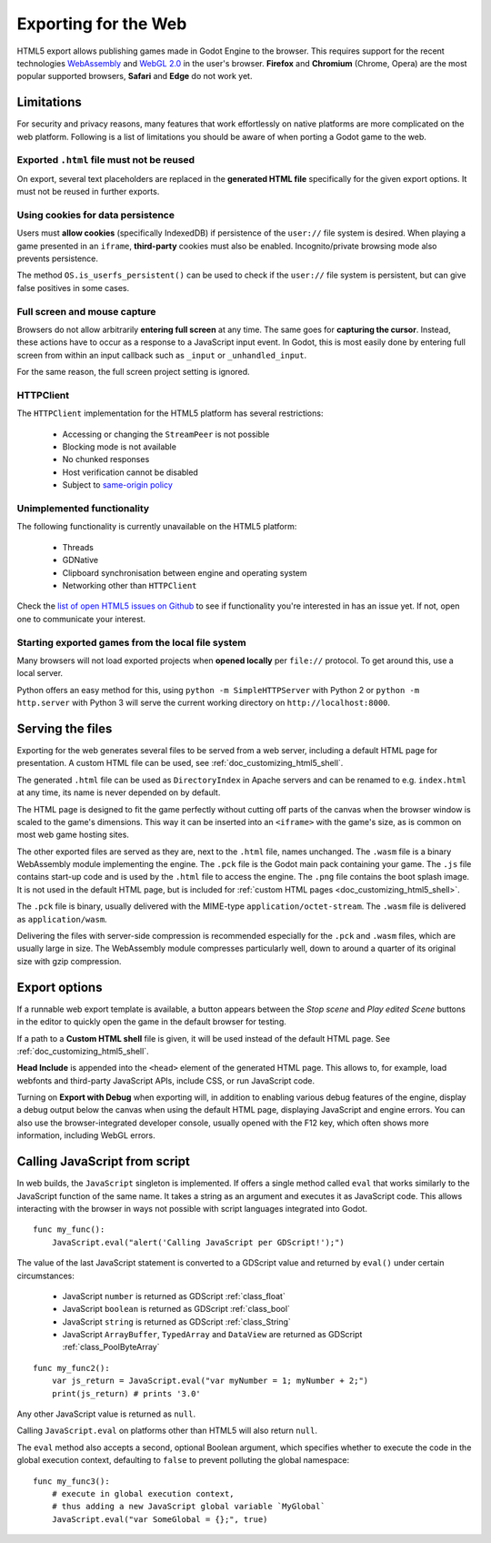 .. _doc_exporting_for_web:

Exporting for the Web
=====================

HTML5 export allows publishing games made in Godot Engine to the browser.
This requires support for the recent technologies `WebAssembly
<http://webassembly.org/>`__ and `WebGL 2.0 <https://www.khronos.org/webgl/>`__
in the user's browser. **Firefox** and **Chromium** (Chrome, Opera) are
the most popular supported browsers, **Safari** and **Edge** do not work yet.

Limitations
-----------

For security and privacy reasons, many features that work effortlessly on
native platforms are more complicated on the web platform. Following is a list
of limitations you should be aware of when porting a Godot game to the web.

Exported ``.html`` file must not be reused
~~~~~~~~~~~~~~~~~~~~~~~~~~~~~~~~~~~~~~~~~~

On export, several text placeholders are replaced in the **generated HTML
file** specifically for the given export options. It must not be reused in
further exports.

Using cookies for data persistence
~~~~~~~~~~~~~~~~~~~~~~~~~~~~~~~~~~

Users must **allow cookies** (specifically IndexedDB) if persistence of the
``user://`` file system is desired. When playing a game presented in an
``iframe``, **third-party** cookies must also be enabled. Incognito/private
browsing mode also prevents persistence.

The method ``OS.is_userfs_persistent()`` can be used to check if the
``user://`` file system is persistent, but can give false positives in some
cases.

Full screen and mouse capture
~~~~~~~~~~~~~~~~~~~~~~~~~~~~~

Browsers do not allow arbitrarily **entering full screen** at any time. The same
goes for **capturing the cursor**. Instead, these actions have to occur as a
response to a JavaScript input event. In Godot, this is most easily done by
entering full screen from within an input callback such as ``_input`` or
``_unhandled_input``.

For the same reason, the full screen project setting is ignored.

HTTPClient
~~~~~~~~~~

The ``HTTPClient`` implementation for the HTML5 platform has several
restrictions:

 -  Accessing or changing the ``StreamPeer`` is not possible
 -  Blocking mode is not available
 -  No chunked responses
 -  Host verification cannot be disabled
 -  Subject to `same-origin policy <https://developer.mozilla.org/en-US/docs/Web/Security/Same-origin_policy>`_

Unimplemented functionality
~~~~~~~~~~~~~~~~~~~~~~~~~~~

The following functionality is currently unavailable on the HTML5 platform:

 -  Threads
 -  GDNative
 -  Clipboard synchronisation between engine and operating system
 -  Networking other than ``HTTPClient``

Check the `list of open HTML5 issues on Github <https://github.com/godotengine/godot/issues?q=is:open+is:issue+label:platform:html5>`_
to see if functionality you're interested in has an issue yet. If not, open one
to communicate your interest.

Starting exported games from the local file system
~~~~~~~~~~~~~~~~~~~~~~~~~~~~~~~~~~~~~~~~~~~~~~~~~~

Many browsers will not load exported projects when **opened locally**
per ``file://`` protocol. To get around this, use a local server.

Python offers an easy method for this, using ``python -m SimpleHTTPServer``
with Python 2 or ``python -m http.server`` with Python 3 will serve the current
working directory on ``http://localhost:8000``.

Serving the files
-----------------

Exporting for the web generates several files to be served from a web server,
including a default HTML page for presentation. A custom HTML file can be
used, see :ref:`doc_customizing_html5_shell`.

The generated ``.html`` file can be used as ``DirectoryIndex`` in Apache
servers and can be renamed to e.g. ``index.html`` at any time, its name is
never depended on by default.

The HTML page is designed to fit the game perfectly without cutting off
parts of the canvas when the browser window is scaled to the game's dimensions.
This way it can be inserted into an ``<iframe>`` with the game's size, as is
common on most web game hosting sites.

The other exported files are served as they are, next to the ``.html`` file,
names unchanged. The ``.wasm`` file is a binary WebAssembly module implementing
the engine. The ``.pck`` file is the Godot main pack containing your game. The
``.js`` file contains start-up code and is used by the ``.html`` file to access
the engine. The ``.png`` file contains the boot splash image. It is not used in
the default HTML page, but is included for
:ref:`custom HTML pages <doc_customizing_html5_shell>`.

The ``.pck`` file is binary, usually delivered with the MIME-type
``application/octet-stream``. The ``.wasm`` file is delivered as
``application/wasm``.

Delivering the files with server-side compression is recommended especially for
the ``.pck`` and ``.wasm`` files, which are usually large in size.
The WebAssembly module compresses particularly well, down to around a quarter
of its original size with gzip compression.

Export options
--------------

If a runnable web export template is available, a button appears between the
*Stop scene* and *Play edited Scene* buttons in the editor to quickly open the
game in the default browser for testing.

If a path to a **Custom HTML shell** file is given, it will be used instead of
the default HTML page. See :ref:`doc_customizing_html5_shell`.

**Head Include** is appended into the ``<head>`` element of the generated
HTML page. This allows to, for example, load webfonts and third-party
JavaScript APIs, include CSS, or run JavaScript code.

Turning on **Export with Debug** when exporting will, in addition to enabling
various debug features of the engine, display a debug output below the canvas
when using the default HTML page, displaying JavaScript and engine errors.
You can also use the browser-integrated developer console, usually opened with
the F12 key, which often shows more information, including WebGL errors.

Calling JavaScript from script
------------------------------

In web builds, the ``JavaScript`` singleton is implemented. If offers a single
method called ``eval`` that works similarly to the JavaScript function of the
same name. It takes a string as an argument and executes it as JavaScript code.
This allows interacting with the browser in ways not possible with script
languages integrated into Godot.

::

    func my_func():
        JavaScript.eval("alert('Calling JavaScript per GDScript!');")

The value of the last JavaScript statement is converted to a GDScript value and
returned by ``eval()`` under certain circumstances:

 * JavaScript ``number`` is returned as GDScript :ref:`class_float`
 * JavaScript ``boolean`` is returned as GDScript :ref:`class_bool`
 * JavaScript ``string`` is returned as GDScript :ref:`class_String`
 * JavaScript ``ArrayBuffer``, ``TypedArray`` and ``DataView`` are returned as
   GDScript :ref:`class_PoolByteArray`

::

    func my_func2():
        var js_return = JavaScript.eval("var myNumber = 1; myNumber + 2;")
        print(js_return) # prints '3.0'

Any other JavaScript value is returned as ``null``.

Calling ``JavaScript.eval`` on platforms other than HTML5 will also return
``null``.

The ``eval`` method also accepts a second, optional Boolean argument, which
specifies whether to execute the code in the global execution context,
defaulting to ``false`` to prevent polluting the global namespace::

    func my_func3():
        # execute in global execution context,
        # thus adding a new JavaScript global variable `MyGlobal`
        JavaScript.eval("var SomeGlobal = {};", true)
